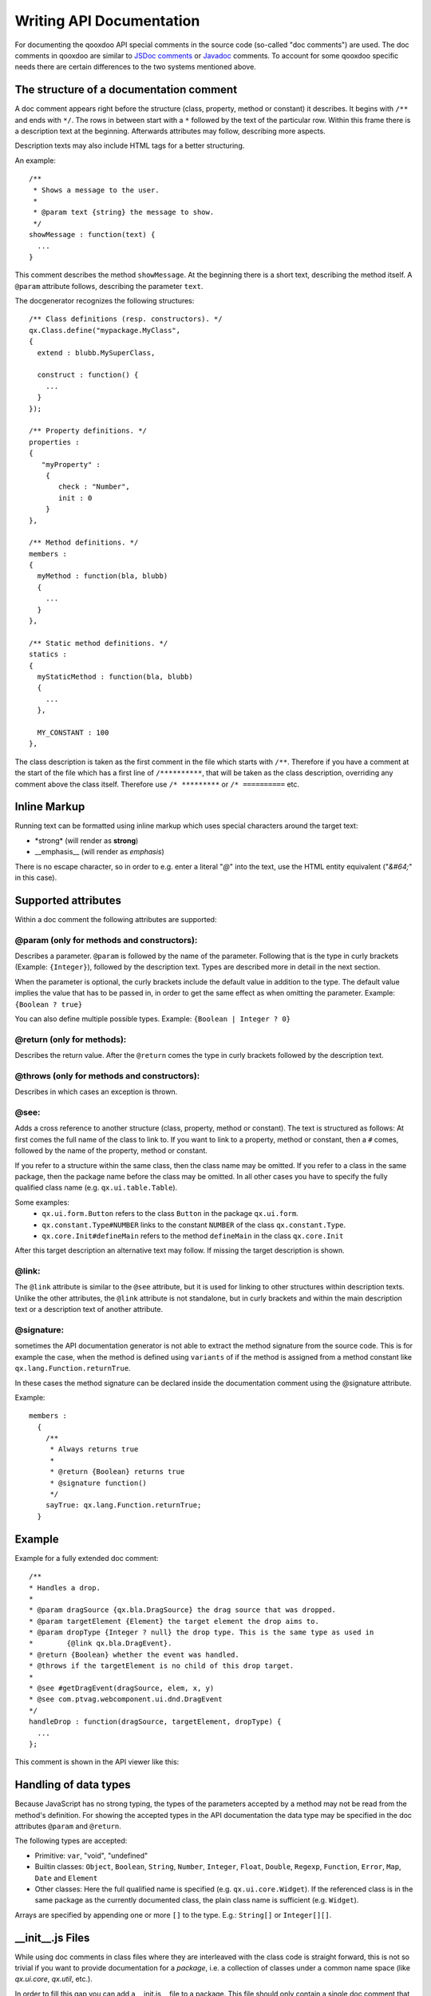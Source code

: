 .. _pages/write_api_documentation#writing_api_documentation:

Writing API Documentation
*************************

For documenting the qooxdoo API special comments in the source code (so-called "doc comments") are used. The doc comments in qooxdoo are similar to `JSDoc comments <http://jsdoc.sourceforge.net/>`_ or `Javadoc <http://java.sun.com/j2se/1.5.0/docs/tooldocs/windows/javadoc.html>`_ comments. To account for some qooxdoo specific needs there are certain differences to the two systems mentioned above.

.. _pages/write_api_documentation#the_structure_of_a_documentation_comment:

The structure of a documentation comment
========================================

A doc comment appears right before the structure (class, property, method or constant) it describes. It begins with ``/**`` and ends with ``*/``. The rows in between start with a ``*`` followed by the text of the particular row. Within this frame there is a description text at the beginning. Afterwards attributes may follow, describing more aspects.

Description texts may also include HTML tags for a better structuring.

An example:

::

    /**
     * Shows a message to the user.
     *
     * @param text {string} the message to show.
     */
    showMessage : function(text) {
      ...
    }

This comment describes the method ``showMessage``. At the beginning there is a short text, describing the method itself. A ``@param`` attribute follows, describing the parameter ``text``.

The docgenerator recognizes the following structures:

::

    /** Class definitions (resp. constructors). */
    qx.Class.define("mypackage.MyClass",
    {
      extend : blubb.MySuperClass,

      construct : function() {
        ...
      }
    });

    /** Property definitions. */
    properties : 
    {
       "myProperty" :
        {
           check : "Number",
           init : 0
        } 
    },

    /** Method definitions. */
    members :
    {
      myMethod : function(bla, blubb)
      {
        ...
      }
    },

    /** Static method definitions. */
    statics : 
    {
      myStaticMethod : function(bla, blubb)
      {
        ...
      },

      MY_CONSTANT : 100
    },

The class description is taken as the first comment in the file which starts with ``/**``. Therefore if you have a comment at the start of the file which has a first line of ``/**********``, that will be taken as the class description, overriding any comment above the class itself. Therefore use ``/* *********`` or ``/* ==========`` etc.

.. _pages/write_api_documentation#inline_markup:

Inline Markup
=============

Running text can be formatted using inline markup which uses special characters around the target text:

* \*strong\* (will render as **strong**)
* \_\_emphasis\_\_  (will render as *emphasis*)

There is no escape character, so in order to e.g. enter a literal "*@*" into the text, use the HTML entity equivalent ("*&#64;*" in this case).

.. _pages/write_api_documentation#supported_attributes:

Supported attributes
====================

Within a doc comment the following attributes are supported:

.. _pages/write_api_documentation#param::

@param (only for methods and constructors):
-------------------------------------------

Describes a parameter. ``@param`` is followed by the name of the parameter. Following that is the type in curly brackets (Example: ``{Integer}``), followed by the description text. Types are described more in detail in the next section.

When the parameter is optional, the curly brackets include the default value in addition to the type. The default value implies the value that has to be passed in, in order to get the same effect as when omitting the parameter. Example: ``{Boolean ? true}``

You can also define multiple possible types. Example: ``{Boolean | Integer ? 0}``

.. _pages/write_api_documentation#return::

@return (only for methods):
---------------------------

Describes the return value. After the ``@return`` comes the type in curly brackets followed by the description text.

.. _pages/write_api_documentation#throws::

@throws (only for methods and constructors):
--------------------------------------------

Describes in which cases an exception is thrown.

.. _pages/write_api_documentation#see::

@see:
-----

Adds a cross reference to another structure (class, property, method or constant). The text is structured as follows: At first comes the full name of the class to link to. If you want to link to a property, method or constant, then a ``#`` comes, followed by the name of the property, method or constant.

If you refer to a structure within the same class, then the class name may be omitted. If you refer to a class in the same package, then the package name before the class may be omitted. In all other cases you have to specify the fully qualified class name (e.g. ``qx.ui.table.Table``).

Some examples:
  * ``qx.ui.form.Button`` refers to the class ``Button`` in the package ``qx.ui.form``.
  * ``qx.constant.Type#NUMBER`` links to the constant ``NUMBER`` of the class ``qx.constant.Type``.
  * ``qx.core.Init#defineMain`` refers to the method ``defineMain`` in the class ``qx.core.Init``

After this target description an alternative text may follow. If missing the target description is shown.

.. _pages/write_api_documentation#link::

@link:
------

The ``@link`` attribute is similar to the ``@see`` attribute, but it is used for linking to other structures within description texts. Unlike the other attributes, the ``@link`` attribute is not standalone, but in curly brackets and within the main description text or a description text of another attribute.

.. _pages/write_api_documentation#signature::

@signature:
-----------

sometimes the API documentation generator is not able to extract the method signature from the source code. This is for example the case, when the method is defined using ``variants`` of if the method is assigned from a method constant like ``qx.lang.Function.returnTrue``.

In these cases the method signature can be declared inside the documentation comment using the @signature attribute.

Example:

::

    members :
      {
        /**
         * Always returns true
         *
         * @return {Boolean} returns true
         * @signature function()
         */
        sayTrue: qx.lang.Function.returnTrue;
      }

.. _pages/write_api_documentation#example:

Example
=======

Example for a fully extended doc comment:

::

    /**
    * Handles a drop.
    *
    * @param dragSource {qx.bla.DragSource} the drag source that was dropped.
    * @param targetElement {Element} the target element the drop aims to.
    * @param dropType {Integer ? null} the drop type. This is the same type as used in
    *        {@link qx.bla.DragEvent}.
    * @return {Boolean} whether the event was handled.
    * @throws if the targetElement is no child of this drop target.
    *
    * @see #getDragEvent(dragSource, elem, x, y)
    * @see com.ptvag.webcomponent.ui.dnd.DragEvent
    */
    handleDrop : function(dragSource, targetElement, dropType) {	
      ...
    };

This comment is shown in the API viewer like this:
|Example output of the API viewer|

.. |Example output of the API viewer| image:: /pages/development/apiviewer-example.png

.. _pages/write_api_documentation#handling_of_data_types:

Handling of data types
======================

Because JavaScript has no strong typing, the types of the parameters accepted by a method may not be read from the method's definition. For showing the accepted types in the API documentation the data type may be specified in the doc attributes ``@param`` and ``@return``.

The following types are accepted:

* Primitive: ``var``, "void", "undefined"
* Builtin classes: ``Object``, ``Boolean``, ``String``, ``Number``, ``Integer``, ``Float``, ``Double``, ``Regexp``, ``Function``, ``Error``, ``Map``, ``Date`` and ``Element``
* Other classes: Here the full qualified name is specified (e.g. ``qx.ui.core.Widget``). If the referenced class is in the same package as the currently documented class, the plain class name is sufficient (e.g. ``Widget``).

Arrays are specified by appending one or more ``[]`` to the type. E.g.: ``String[]`` or ``Integer[][]``.

.. _pages/write_api_documentation#__init__.js_files:

__init__.js Files
=================

While using doc comments in class files where they are interleaved with the class code is straight forward, this is not so trivial if you want to provide documentation for a *package*, i.e. a collection of classes under a common name space (like *qx.ui.core*, *qx.util*, etc.).

In order to fill this gap you can add a __init.js__ file to a package. This file should only contain a single doc comment that describes the package as a whole. These files are then scanned during a ``generate.py api`` run and the documentation is inserted at the package nodes of the resulting documentation tree.
